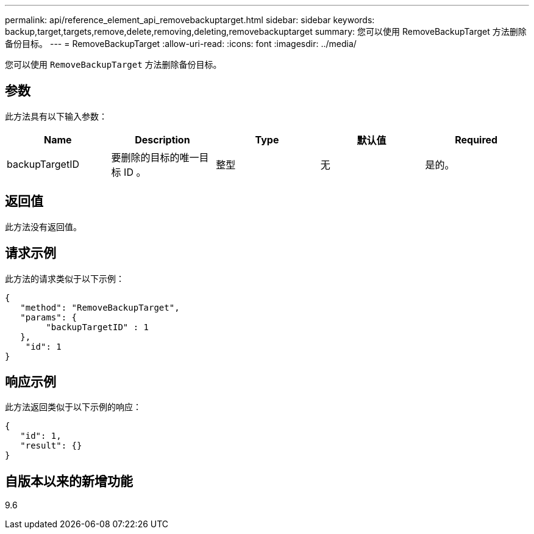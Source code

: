 ---
permalink: api/reference_element_api_removebackuptarget.html 
sidebar: sidebar 
keywords: backup,target,targets,remove,delete,removing,deleting,removebackuptarget 
summary: 您可以使用 RemoveBackupTarget 方法删除备份目标。 
---
= RemoveBackupTarget
:allow-uri-read: 
:icons: font
:imagesdir: ../media/


[role="lead"]
您可以使用 `RemoveBackupTarget` 方法删除备份目标。



== 参数

此方法具有以下输入参数：

|===
| Name | Description | Type | 默认值 | Required 


 a| 
backupTargetID
 a| 
要删除的目标的唯一目标 ID 。
 a| 
整型
 a| 
无
 a| 
是的。

|===


== 返回值

此方法没有返回值。



== 请求示例

此方法的请求类似于以下示例：

[listing]
----
{
   "method": "RemoveBackupTarget",
   "params": {
        "backupTargetID" : 1
   },
    "id": 1
}
----


== 响应示例

此方法返回类似于以下示例的响应：

[listing]
----
{
   "id": 1,
   "result": {}
}
----


== 自版本以来的新增功能

9.6
